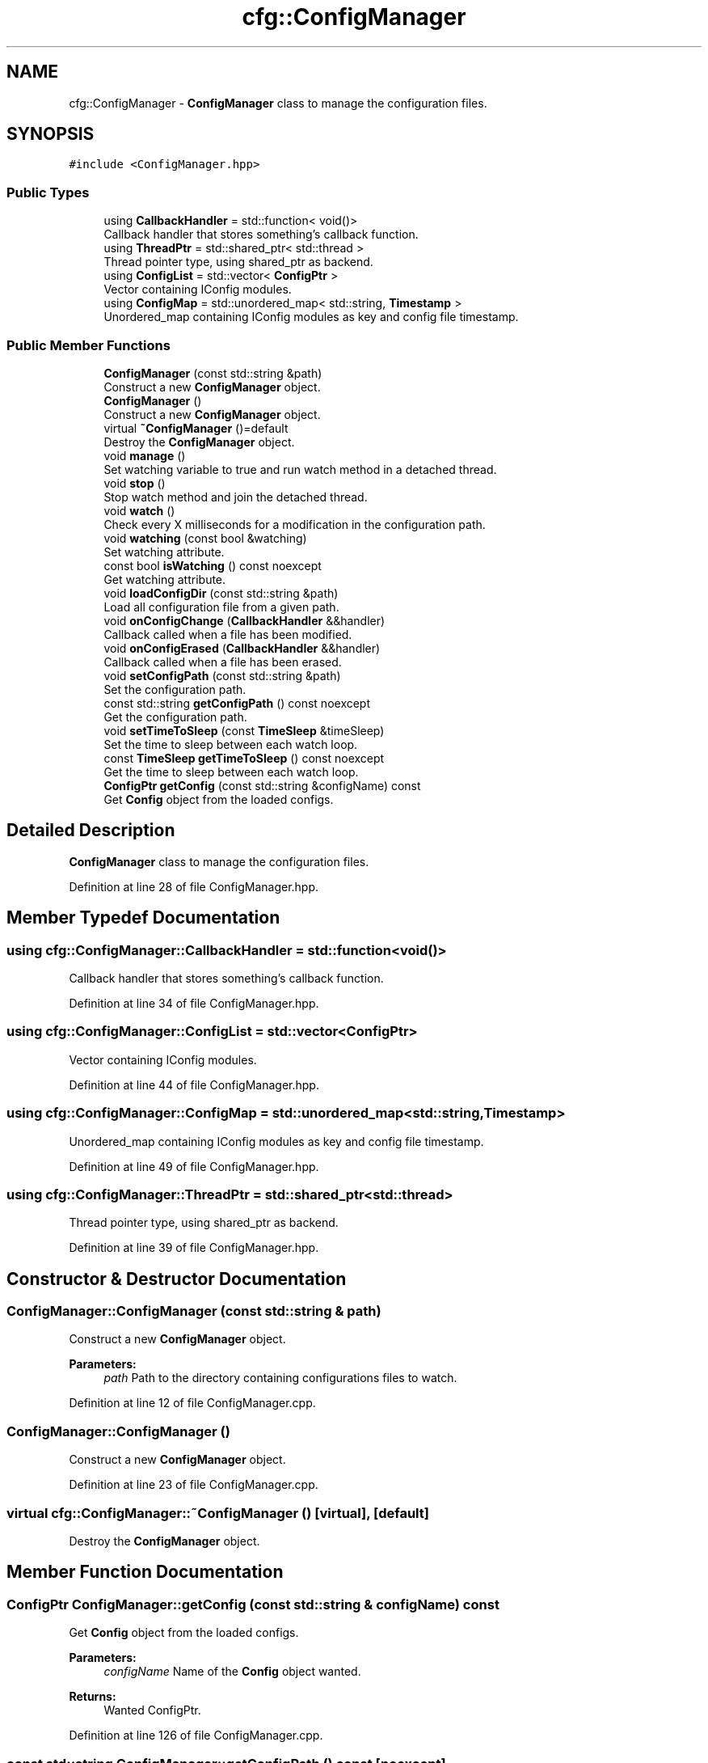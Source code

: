 .TH "cfg::ConfigManager" 3 "Sat Feb 29 2020" "Version 1.0" "Zia" \" -*- nroff -*-
.ad l
.nh
.SH NAME
cfg::ConfigManager \- \fBConfigManager\fP class to manage the configuration files\&.  

.SH SYNOPSIS
.br
.PP
.PP
\fC#include <ConfigManager\&.hpp>\fP
.SS "Public Types"

.in +1c
.ti -1c
.RI "using \fBCallbackHandler\fP = std::function< void()>"
.br
.RI "Callback handler that stores something's callback function\&. "
.ti -1c
.RI "using \fBThreadPtr\fP = std::shared_ptr< std::thread >"
.br
.RI "Thread pointer type, using shared_ptr as backend\&. "
.ti -1c
.RI "using \fBConfigList\fP = std::vector< \fBConfigPtr\fP >"
.br
.RI "Vector containing IConfig modules\&. "
.ti -1c
.RI "using \fBConfigMap\fP = std::unordered_map< std::string, \fBTimestamp\fP >"
.br
.RI "Unordered_map containing IConfig modules as key and config file timestamp\&. "
.in -1c
.SS "Public Member Functions"

.in +1c
.ti -1c
.RI "\fBConfigManager\fP (const std::string &path)"
.br
.RI "Construct a new \fBConfigManager\fP object\&. "
.ti -1c
.RI "\fBConfigManager\fP ()"
.br
.RI "Construct a new \fBConfigManager\fP object\&. "
.ti -1c
.RI "virtual \fB~ConfigManager\fP ()=default"
.br
.RI "Destroy the \fBConfigManager\fP object\&. "
.ti -1c
.RI "void \fBmanage\fP ()"
.br
.RI "Set watching variable to true and run watch method in a detached thread\&. "
.ti -1c
.RI "void \fBstop\fP ()"
.br
.RI "Stop watch method and join the detached thread\&. "
.ti -1c
.RI "void \fBwatch\fP ()"
.br
.RI "Check every X milliseconds for a modification in the configuration path\&. "
.ti -1c
.RI "void \fBwatching\fP (const bool &watching)"
.br
.RI "Set watching attribute\&. "
.ti -1c
.RI "const bool \fBisWatching\fP () const noexcept"
.br
.RI "Get watching attribute\&. "
.ti -1c
.RI "void \fBloadConfigDir\fP (const std::string &path)"
.br
.RI "Load all configuration file from a given path\&. "
.ti -1c
.RI "void \fBonConfigChange\fP (\fBCallbackHandler\fP &&handler)"
.br
.RI "Callback called when a file has been modified\&. "
.ti -1c
.RI "void \fBonConfigErased\fP (\fBCallbackHandler\fP &&handler)"
.br
.RI "Callback called when a file has been erased\&. "
.ti -1c
.RI "void \fBsetConfigPath\fP (const std::string &path)"
.br
.RI "Set the configuration path\&. "
.ti -1c
.RI "const std::string \fBgetConfigPath\fP () const noexcept"
.br
.RI "Get the configuration path\&. "
.ti -1c
.RI "void \fBsetTimeToSleep\fP (const \fBTimeSleep\fP &timeSleep)"
.br
.RI "Set the time to sleep between each watch loop\&. "
.ti -1c
.RI "const \fBTimeSleep\fP \fBgetTimeToSleep\fP () const noexcept"
.br
.RI "Get the time to sleep between each watch loop\&. "
.ti -1c
.RI "\fBConfigPtr\fP \fBgetConfig\fP (const std::string &configName) const"
.br
.RI "Get \fBConfig\fP object from the loaded configs\&. "
.in -1c
.SH "Detailed Description"
.PP 
\fBConfigManager\fP class to manage the configuration files\&. 
.PP
Definition at line 28 of file ConfigManager\&.hpp\&.
.SH "Member Typedef Documentation"
.PP 
.SS "using \fBcfg::ConfigManager::CallbackHandler\fP =  std::function<void()>"

.PP
Callback handler that stores something's callback function\&. 
.PP
Definition at line 34 of file ConfigManager\&.hpp\&.
.SS "using \fBcfg::ConfigManager::ConfigList\fP =  std::vector<\fBConfigPtr\fP>"

.PP
Vector containing IConfig modules\&. 
.PP
Definition at line 44 of file ConfigManager\&.hpp\&.
.SS "using \fBcfg::ConfigManager::ConfigMap\fP =  std::unordered_map<std::string, \fBTimestamp\fP>"

.PP
Unordered_map containing IConfig modules as key and config file timestamp\&. 
.PP
Definition at line 49 of file ConfigManager\&.hpp\&.
.SS "using \fBcfg::ConfigManager::ThreadPtr\fP =  std::shared_ptr<std::thread>"

.PP
Thread pointer type, using shared_ptr as backend\&. 
.PP
Definition at line 39 of file ConfigManager\&.hpp\&.
.SH "Constructor & Destructor Documentation"
.PP 
.SS "ConfigManager::ConfigManager (const std::string & path)"

.PP
Construct a new \fBConfigManager\fP object\&. 
.PP
\fBParameters:\fP
.RS 4
\fIpath\fP Path to the directory containing configurations files to watch\&. 
.RE
.PP

.PP
Definition at line 12 of file ConfigManager\&.cpp\&.
.SS "ConfigManager::ConfigManager ()"

.PP
Construct a new \fBConfigManager\fP object\&. 
.PP
Definition at line 23 of file ConfigManager\&.cpp\&.
.SS "virtual cfg::ConfigManager::~ConfigManager ()\fC [virtual]\fP, \fC [default]\fP"

.PP
Destroy the \fBConfigManager\fP object\&. 
.SH "Member Function Documentation"
.PP 
.SS "\fBConfigPtr\fP ConfigManager::getConfig (const std::string & configName) const"

.PP
Get \fBConfig\fP object from the loaded configs\&. 
.PP
\fBParameters:\fP
.RS 4
\fIconfigName\fP Name of the \fBConfig\fP object wanted\&.
.RE
.PP
\fBReturns:\fP
.RS 4
Wanted ConfigPtr\&. 
.RE
.PP

.PP
Definition at line 126 of file ConfigManager\&.cpp\&.
.SS "const std::string ConfigManager::getConfigPath () const\fC [noexcept]\fP"

.PP
Get the configuration path\&. 
.PP
\fBReturns:\fP
.RS 4
The configuration path as a std::string\&. 
.RE
.PP

.PP
Definition at line 101 of file ConfigManager\&.cpp\&.
.SS "const \fBTimeSleep\fP ConfigManager::getTimeToSleep () const\fC [noexcept]\fP"

.PP
Get the time to sleep between each watch loop\&. 
.PP
\fBReturns:\fP
.RS 4
The time to sleep as a TimeSleep\&. 
.RE
.PP

.PP
Definition at line 111 of file ConfigManager\&.cpp\&.
.SS "const bool ConfigManager::isWatching () const\fC [noexcept]\fP"

.PP
Get watching attribute\&. 
.PP
\fBReturns:\fP
.RS 4
Watching attribute as a boolean\&. 
.RE
.PP

.PP
Definition at line 81 of file ConfigManager\&.cpp\&.
.SS "void ConfigManager::loadConfigDir (const std::string & path)"

.PP
Load all configuration file from a given path\&. 
.PP
\fBParameters:\fP
.RS 4
\fIpath\fP Path where to load the configuration files\&. 
.RE
.PP

.PP
Definition at line 86 of file ConfigManager\&.cpp\&.
.SS "void ConfigManager::manage ()"

.PP
Set watching variable to true and run watch method in a detached thread\&. 
.PP
Definition at line 34 of file ConfigManager\&.cpp\&.
.SS "void ConfigManager::onConfigChange (\fBCallbackHandler\fP && handler)"

.PP
Callback called when a file has been modified\&. 
.PP
\fBParameters:\fP
.RS 4
\fIhandler\fP Callback function\&. 
.RE
.PP

.PP
Definition at line 116 of file ConfigManager\&.cpp\&.
.SS "void ConfigManager::onConfigErased (\fBCallbackHandler\fP && handler)"

.PP
Callback called when a file has been erased\&. 
.PP
\fBParameters:\fP
.RS 4
\fIhandler\fP Callback function 
.RE
.PP

.PP
Definition at line 121 of file ConfigManager\&.cpp\&.
.SS "void ConfigManager::setConfigPath (const std::string & path)"

.PP
Set the configuration path\&. 
.PP
\fBParameters:\fP
.RS 4
\fIpath\fP Path where the configuration files are\&. 
.RE
.PP

.PP
Definition at line 96 of file ConfigManager\&.cpp\&.
.SS "void ConfigManager::setTimeToSleep (const \fBTimeSleep\fP & timeSleep)"

.PP
Set the time to sleep between each watch loop\&. 
.PP
\fBParameters:\fP
.RS 4
\fItimeSleep\fP Time to sleep in milliseconds\&. 
.RE
.PP

.PP
Definition at line 106 of file ConfigManager\&.cpp\&.
.SS "void ConfigManager::stop ()"

.PP
Stop watch method and join the detached thread\&. 
.PP
Definition at line 41 of file ConfigManager\&.cpp\&.
.SS "void ConfigManager::watch ()"

.PP
Check every X milliseconds for a modification in the configuration path\&. 
.IP "\(bu" 2
If a file is modified, matching config will be reloaded\&.
.IP "\(bu" 2
If a file is deleted, matching config will be removed from the ConfigList\&. 
.PP

.PP
Definition at line 47 of file ConfigManager\&.cpp\&.
.SS "void ConfigManager::watching (const bool & watching)"

.PP
Set watching attribute\&. 
.PP
\fBParameters:\fP
.RS 4
\fIwatching\fP Boolean\&. 
.RE
.PP

.PP
Definition at line 76 of file ConfigManager\&.cpp\&.

.SH "Author"
.PP 
Generated automatically by Doxygen for Zia from the source code\&.
